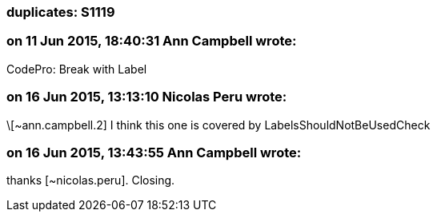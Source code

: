 === duplicates: S1119

=== on 11 Jun 2015, 18:40:31 Ann Campbell wrote:
CodePro: Break with Label

=== on 16 Jun 2015, 13:13:10 Nicolas Peru wrote:
\[~ann.campbell.2] I think this one is covered by LabelsShouldNotBeUsedCheck

=== on 16 Jun 2015, 13:43:55 Ann Campbell wrote:
thanks [~nicolas.peru]. Closing.

